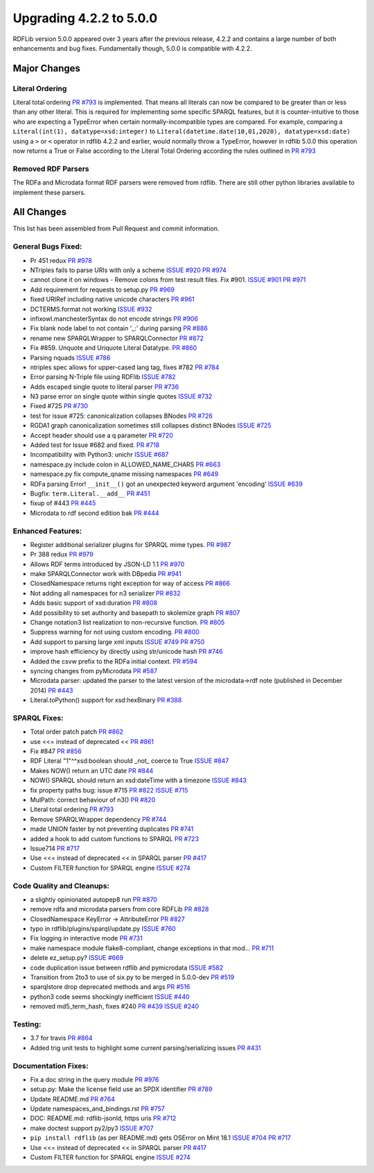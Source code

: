 .. _upgrade4to5: Upgrading from RDFLib version 4.2.2 to 5.0.0

============================================
Upgrading 4.2.2 to 5.0.0
============================================

RDFLib version 5.0.0 appeared over 3 years after the previous release, 4.2.2 and contains a large number of both enhancements and bug fixes. Fundamentally though, 5.0.0 is compatible with 4.2.2.


Major Changes
-------------

Literal Ordering
^^^^^^^^^^^^^^^^
Literal total ordering `PR #793 <https://github.com/RDFLib/rdflib/pull/793>`_ is implemented. That means all literals can now be compared to be greater than or less than any other literal.
This is required for implementing some specific SPARQL features, but it is counter-intuitive to those who are expecting a TypeError when certain normally-incompatible types are compared.
For example, comparing a ``Literal(int(1), datatype=xsd:integer)`` to ``Literal(datetime.date(10,01,2020), datatype=xsd:date)`` using a ``>`` or ``<`` operator in rdflib 4.2.2 and earlier, would normally throw a TypeError,
however in rdflib 5.0.0 this operation now returns a True or False according to the Literal Total Ordering according the rules outlined in `PR #793 <https://github.com/RDFLib/rdflib/pull/793>`_

Removed RDF Parsers
^^^^^^^^^^^^^^^^^^^
The RDFa and Microdata format RDF parsers were removed from rdflib. There are still other python libraries available to implement these parsers.

All Changes
-----------

This list has been assembled from Pull Request and commit information.

General Bugs Fixed:
^^^^^^^^^^^^^^^^^^^
* Pr 451 redux
  `PR #978 <https://github.com/RDFLib/rdflib/pull/978>`_
* NTriples fails to parse URIs with only a scheme
  `ISSUE #920 <https://github.com/RDFLib/rdflib/issues/920>`_
  `PR #974 <https://github.com/RDFLib/rdflib/pull/974>`_
* cannot clone it on windows - Remove colons from test result files. Fix #901.
  `ISSUE #901 <https://github.com/RDFLib/rdflib/issues/901>`_
  `PR #971 <https://github.com/RDFLib/rdflib/pull/971>`_
* Add requirement for requests to setup.py
  `PR #969 <https://github.com/RDFLib/rdflib/pull/969>`_
* fixed URIRef including native unicode characters
  `PR #961 <https://github.com/RDFLib/rdflib/pull/961>`_
* DCTERMS.format not working
  `ISSUE #932 <https://github.com/RDFLib/rdflib/issues/932>`_
* infixowl.manchesterSyntax do not encode strings
  `PR #906 <https://github.com/RDFLib/rdflib/pull/906>`_
* Fix blank node label to not contain '_:' during parsing
  `PR #886 <https://github.com/RDFLib/rdflib/pull/886>`_
* rename new SPARQLWrapper to SPARQLConnector
  `PR #872 <https://github.com/RDFLib/rdflib/pull/872>`_
* Fix #859. Unquote and Uriquote Literal Datatype.
  `PR #860 <https://github.com/RDFLib/rdflib/pull/860>`_
* Parsing nquads
  `ISSUE #786 <https://github.com/RDFLib/rdflib/issues/786>`_
* ntriples spec allows for upper-cased lang tag, fixes #782
  `PR #784 <https://github.com/RDFLib/rdflib/pull/784>`_
* Error parsing N-Triple file using RDFlib
  `ISSUE #782 <https://github.com/RDFLib/rdflib/issues/782>`_
* Adds escaped single quote to literal parser
  `PR #736 <https://github.com/RDFLib/rdflib/pull/736>`_
* N3 parse error on single quote within single quotes
  `ISSUE #732 <https://github.com/RDFLib/rdflib/issues/732>`_
* Fixed #725
  `PR #730 <https://github.com/RDFLib/rdflib/pull/730>`_
* test for issue #725: canonicalization collapses BNodes
  `PR #726 <https://github.com/RDFLib/rdflib/pull/726>`_
* RGDA1 graph canonicalization sometimes still collapses distinct BNodes
  `ISSUE #725 <https://github.com/RDFLib/rdflib/issues/725>`_
* Accept header should use a q parameter
  `PR #720 <https://github.com/RDFLib/rdflib/pull/720>`_
* Added test for Issue #682 and fixed.
  `PR #718 <https://github.com/RDFLib/rdflib/pull/718>`_
* Incompatibility with Python3: unichr
  `ISSUE #687 <https://github.com/RDFLib/rdflib/issues/687>`_
* namespace.py include colon in ALLOWED_NAME_CHARS
  `PR #663 <https://github.com/RDFLib/rdflib/pull/663>`_
* namespace.py fix compute_qname missing namespaces
  `PR #649 <https://github.com/RDFLib/rdflib/pull/649>`_
* RDFa parsing Error! ``__init__()`` got an unexpected keyword argument 'encoding'
  `ISSUE #639 <https://github.com/RDFLib/rdflib/issues/639>`_
* Bugfix: ``term.Literal.__add__``
  `PR #451 <https://github.com/RDFLib/rdflib/pull/451>`_
* fixup of #443
  `PR #445 <https://github.com/RDFLib/rdflib/pull/445>`_
* Microdata to rdf second edition bak
  `PR #444 <https://github.com/RDFLib/rdflib/pull/444>`_

Enhanced Features:
^^^^^^^^^^^^^^^^^^
* Register additional serializer plugins for SPARQL mime types.
  `PR #987 <https://github.com/RDFLib/rdflib/pull/987>`_
* Pr 388 redux
  `PR #979 <https://github.com/RDFLib/rdflib/pull/979>`_
* Allows RDF terms introduced by JSON-LD 1.1
  `PR #970 <https://github.com/RDFLib/rdflib/pull/970>`_
* make SPARQLConnector work with DBpedia
  `PR #941 <https://github.com/RDFLib/rdflib/pull/941>`_
* ClosedNamespace returns right exception for way of access
  `PR #866 <https://github.com/RDFLib/rdflib/pull/866>`_
* Not adding all namespaces for n3 serializer
  `PR #832 <https://github.com/RDFLib/rdflib/pull/832>`_
* Adds basic support of xsd:duration
  `PR #808 <https://github.com/RDFLib/rdflib/pull/808>`_
* Add possibility to set authority and basepath to skolemize graph
  `PR #807 <https://github.com/RDFLib/rdflib/pull/807>`_
* Change notation3 list realization to non-recursive function.
  `PR #805 <https://github.com/RDFLib/rdflib/pull/805>`_
* Suppress warning for not using custom encoding.
  `PR #800 <https://github.com/RDFLib/rdflib/pull/800>`_
* Add support to parsing large xml inputs
  `ISSUE #749 <https://github.com/RDFLib/rdflib/issues/749>`_
  `PR #750 <https://github.com/RDFLib/rdflib/pull/750>`_
* improve hash efficiency by directly using str/unicode hash
  `PR #746 <https://github.com/RDFLib/rdflib/pull/746>`_
* Added the csvw prefix to the RDFa initial context.
  `PR #594 <https://github.com/RDFLib/rdflib/pull/594>`_
* syncing changes from pyMicrodata
  `PR #587 <https://github.com/RDFLib/rdflib/pull/587>`_
* Microdata parser: updated the parser to the latest version of the microdata->rdf note (published in December 2014)
  `PR #443 <https://github.com/RDFLib/rdflib/pull/443>`_
* Literal.toPython() support for xsd:hexBinary
  `PR #388 <https://github.com/RDFLib/rdflib/pull/388>`_

SPARQL Fixes:
^^^^^^^^^^^^^
* Total order patch patch
  `PR #862 <https://github.com/RDFLib/rdflib/pull/862>`_
* use <<= instead of deprecated <<
  `PR #861 <https://github.com/RDFLib/rdflib/pull/861>`_
* Fix #847
  `PR #856 <https://github.com/RDFLib/rdflib/pull/856>`_
* RDF Literal "1"^^xsd:boolean should _not_ coerce to True
  `ISSUE #847 <https://github.com/RDFLib/rdflib/issues/847>`_
* Makes NOW() return an UTC date
  `PR #844 <https://github.com/RDFLib/rdflib/pull/844>`_
* NOW() SPARQL should return an xsd:dateTime with a timezone
  `ISSUE #843 <https://github.com/RDFLib/rdflib/issues/843>`_
* fix property paths bug: issue #715
  `PR #822 <https://github.com/RDFLib/rdflib/pull/822>`_
  `ISSUE #715 <https://github.com/RDFLib/rdflib/issues/715>`_
* MulPath: correct behaviour of n3()
  `PR #820 <https://github.com/RDFLib/rdflib/pull/820>`_
* Literal total ordering
  `PR #793 <https://github.com/RDFLib/rdflib/pull/793>`_
* Remove SPARQLWrapper dependency
  `PR #744 <https://github.com/RDFLib/rdflib/pull/744>`_
* made UNION faster by not preventing duplicates
  `PR #741 <https://github.com/RDFLib/rdflib/pull/741>`_
* added a hook to add custom functions to SPARQL
  `PR #723 <https://github.com/RDFLib/rdflib/pull/723>`_
* Issue714
  `PR #717 <https://github.com/RDFLib/rdflib/pull/717>`_
* Use <<= instead of deprecated << in SPARQL parser
  `PR #417 <https://github.com/RDFLib/rdflib/pull/417>`_
* Custom FILTER function for SPARQL engine
  `ISSUE #274 <https://github.com/RDFLib/rdflib/issues/274>`_

Code Quality and Cleanups:
^^^^^^^^^^^^^^^^^^^^^^^^^^
* a slightly opinionated autopep8 run
  `PR #870 <https://github.com/RDFLib/rdflib/pull/870>`_
* remove rdfa and microdata parsers from core RDFLib
  `PR #828 <https://github.com/RDFLib/rdflib/pull/828>`_
* ClosedNamespace KeyError -> AttributeError
  `PR #827 <https://github.com/RDFLib/rdflib/pull/827>`_
* typo in rdflib/plugins/sparql/update.py
  `ISSUE #760 <https://github.com/RDFLib/rdflib/issues/760>`_
* Fix logging in interactive mode
  `PR #731 <https://github.com/RDFLib/rdflib/pull/731>`_
* make namespace module flake8-compliant, change exceptions in that mod…
  `PR #711 <https://github.com/RDFLib/rdflib/pull/711>`_
* delete ez_setup.py?
  `ISSUE #669 <https://github.com/RDFLib/rdflib/issues/669>`_
* code duplication issue between rdflib and pymicrodata
  `ISSUE #582 <https://github.com/RDFLib/rdflib/issues/582>`_
* Transition from 2to3 to use of six.py to be merged in 5.0.0-dev
  `PR #519 <https://github.com/RDFLib/rdflib/pull/519>`_
* sparqlstore drop deprecated methods and args
  `PR #516 <https://github.com/RDFLib/rdflib/pull/516>`_
* python3 code seems shockingly inefficient
  `ISSUE #440 <https://github.com/RDFLib/rdflib/issues/440>`_
* removed md5_term_hash, fixes #240
  `PR #439 <https://github.com/RDFLib/rdflib/pull/439>`_
  `ISSUE #240 <https://github.com/RDFLib/rdflib/issues/240>`_

Testing:
^^^^^^^^
* 3.7 for travis
  `PR #864 <https://github.com/RDFLib/rdflib/pull/864>`_
* Added trig unit tests to highlight some current parsing/serializing issues
  `PR #431 <https://github.com/RDFLib/rdflib/pull/431>`_

Documentation Fixes:
^^^^^^^^^^^^^^^^^^^^
* Fix a doc string in the query module
  `PR #976 <https://github.com/RDFLib/rdflib/pull/976>`_
* setup.py: Make the license field use an SPDX identifier
  `PR #789 <https://github.com/RDFLib/rdflib/pull/789>`_
* Update README.md
  `PR #764 <https://github.com/RDFLib/rdflib/pull/764>`_
* Update namespaces_and_bindings.rst
  `PR #757 <https://github.com/RDFLib/rdflib/pull/757>`_
* DOC: README.md: rdflib-jsonld, https uris
  `PR #712 <https://github.com/RDFLib/rdflib/pull/712>`_
* make doctest support py2/py3
  `ISSUE #707 <https://github.com/RDFLib/rdflib/issues/707>`_
* ``pip install rdflib`` (as per README.md) gets OSError on Mint 18.1
  `ISSUE #704 <https://github.com/RDFLib/rdflib/issues/704>`_
  `PR #717 <https://github.com/RDFLib/rdflib/pull/717>`_
* Use <<= instead of deprecated << in SPARQL parser
  `PR #417 <https://github.com/RDFLib/rdflib/pull/417>`_
* Custom FILTER function for SPARQL engine
  `ISSUE #274 <https://github.com/RDFLib/rdflib/issues/274>`_
